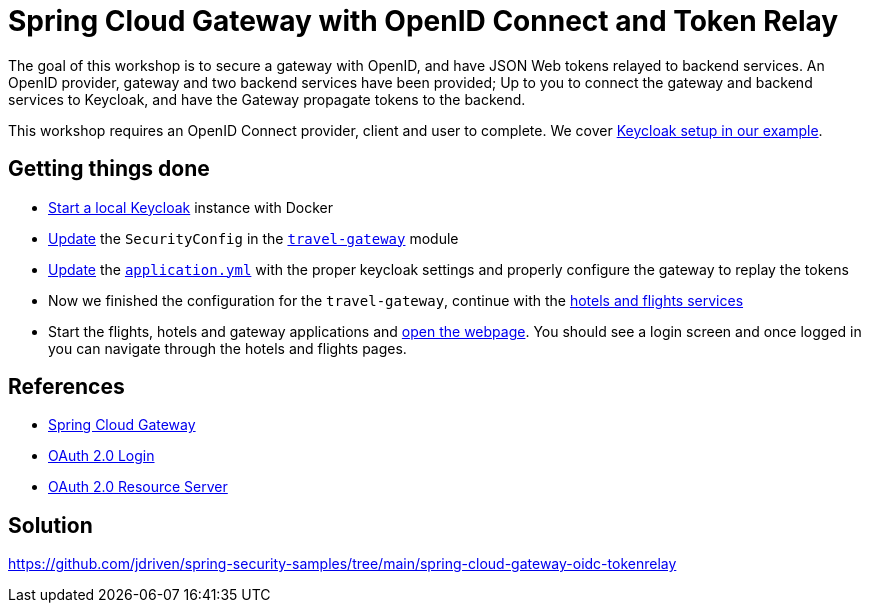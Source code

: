 = Spring Cloud Gateway with OpenID Connect and Token Relay

The goal of this workshop is to secure a gateway with OpenID, and have JSON Web tokens relayed to backend services.
An OpenID provider, gateway and two backend services have been provided;
Up to you to connect the gateway and backend services to Keycloak, and have the Gateway propagate tokens to the backend.

This workshop requires an OpenID Connect provider, client and user to complete.
We cover link:keycloak/README.adoc[Keycloak setup in our example].

== Getting things done
* link:../adding-spring-security/keycloak/README.adoc[Start a local Keycloak] instance with Docker
* https://github.com/jdriven/spring-security-samples/tree/main/spring-cloud-gateway-oidc-tokenrelay#code[Update] the `SecurityConfig` in the link:travel-gateway/[`travel-gateway`] module
* https://github.com/jdriven/spring-security-samples/tree/main/spring-cloud-gateway-oidc-tokenrelay#configuration[Update] the link:travel-gateway/src/main/resources/application.yml[`application.yml`] with the proper keycloak settings and properly configure the gateway to replay the tokens
* Now we finished the configuration for the `travel-gateway`, continue with the link:https://github.com/jdriven/spring-security-samples/tree/main/spring-cloud-gateway-oidc-tokenrelay#configuration-1[hotels and flights services]
* Start the flights, hotels and gateway applications and link:http://localhost:8080/[open the webpage]. You should see a login screen and once logged in you can navigate through the hotels and flights pages.

== References
- https://cloud.spring.io/spring-cloud-gateway/reference/html/[Spring Cloud Gateway]
- https://docs.spring.io/spring-security/reference/5.7.3/servlet/oauth2/login/core.html[OAuth 2.0 Login]
- https://docs.spring.io/spring-security/reference/5.7.3/servlet/oauth2/resource-server/index.html[OAuth 2.0 Resource Server]

== Solution
https://github.com/jdriven/spring-security-samples/tree/main/spring-cloud-gateway-oidc-tokenrelay
